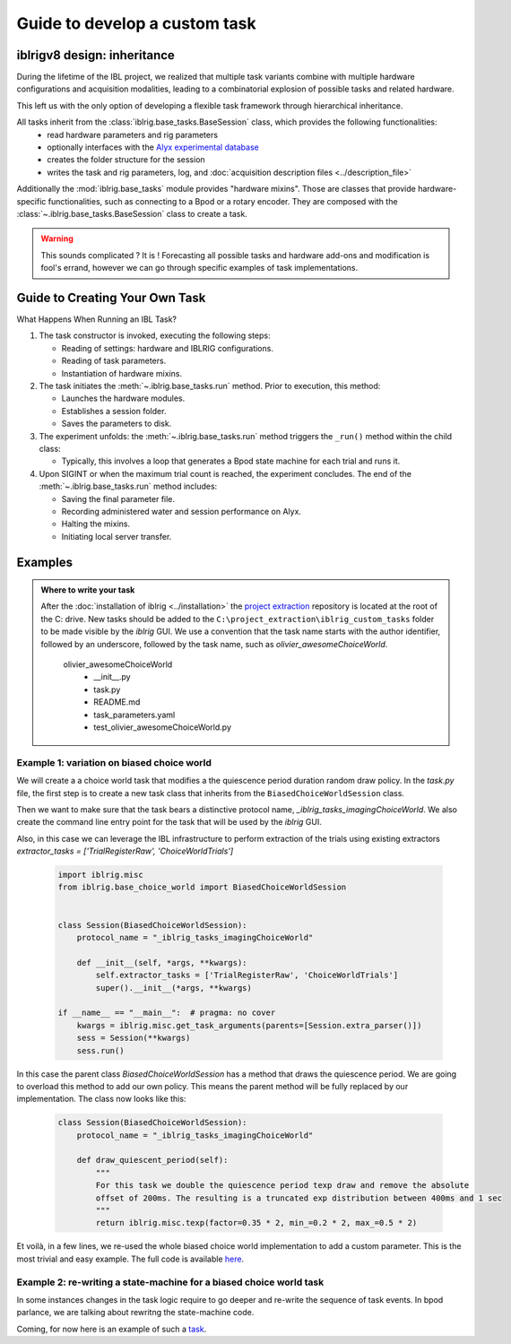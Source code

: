 Guide to develop a custom task
==============================

iblrigv8 design: inheritance
----------------------------

During the lifetime of the IBL project, we realized that multiple task variants combine with multiple hardware configurations and acquisition modalities, leading to a combinatorial explosion of possible tasks and related hardware.

This left us with the only option of developing a flexible task framework through hierarchical inheritance.

All tasks inherit from the :class:`iblrig.base_tasks.BaseSession` class, which provides the following functionalities:
    -   read hardware parameters and rig parameters
    -   optionally interfaces with the `Alyx experimental database <https://github.com/cortex-lab/alyx>`_
    -   creates the folder structure for the session
    -   writes the task and rig parameters, log, and :doc:`acquisition description files <../description_file>`

Additionally the :mod:`iblrig.base_tasks` module provides "hardware mixins". Those are classes that provide hardware-specific functionalities, such as connecting to a Bpod or a rotary encoder. They are composed with the :class:`~.iblrig.base_tasks.BaseSession` class to create a task.

.. warning::

    This sounds complicated ? It is !
    Forecasting all possible tasks and hardware add-ons and modification is fool's errand, however we can go through specific examples of task implementations.


Guide to Creating Your Own Task
-------------------------------

What Happens When Running an IBL Task?

1. The task constructor is invoked, executing the following steps:

   -  Reading of settings: hardware and IBLRIG configurations.
   -  Reading of task parameters.
   -  Instantiation of hardware mixins.

2. The task initiates the :meth:`~.iblrig.base_tasks.run` method. Prior to execution, this
   method:

   -  Launches the hardware modules.
   -  Establishes a session folder.
   -  Saves the parameters to disk.

3. The experiment unfolds: the :meth:`~.iblrig.base_tasks.run` method triggers the ``_run()``
   method within the child class:

   -  Typically, this involves a loop that generates a Bpod state
      machine for each trial and runs it.

4. Upon SIGINT or when the maximum trial count is reached, the
   experiment concludes. The end of the :meth:`~.iblrig.base_tasks.run` method includes:

   -  Saving the final parameter file.
   -  Recording administered water and session performance on Alyx.
   -  Halting the mixins.
   -  Initiating local server transfer.

Examples
--------

.. admonition:: Where to write your task
    :class: seealso

    After the :doc:`installation of iblrig <../installation>` the `project extraction <https://github.com/int-brain-lab/project_extraction>`_ repository is located at the root of the C: drive.
    New tasks should be added to the ``C:\project_extraction\iblrig_custom_tasks`` folder to be made visible by the `iblrig` GUI.
    We use a convention that the task name starts with the author identifier, followed by an underscore, followed by the task name, such as `olivier_awesomeChoiceWorld`.


     olivier_awesomeChoiceWorld
        -   __init__.py
        -   task.py
        -   README.md
        -   task_parameters.yaml
        -   test_olivier_awesomeChoiceWorld.py


Example 1: variation on biased choice world
~~~~~~~~~~~~~~~~~~~~~~~~~~~~~~~~~~~~~~~~~~~

We will create a a choice world task that modifies a the quiescence period duration random draw policy.
In the `task.py` file, the first step is to create a new task class that inherits from the ``BiasedChoiceWorldSession`` class.

Then we want to make sure that the task bears a distinctive protocol name, `_iblrig_tasks_imagingChoiceWorld`.
We also create the command line entry point for the task that will be used by the `iblrig` GUI.

Also, in this case we can leverage the IBL infrastructure to perform extraction of the trials using existing extractors `extractor_tasks = ['TrialRegisterRaw', 'ChoiceWorldTrials']`

   .. code-block:: python

        import iblrig.misc
        from iblrig.base_choice_world import BiasedChoiceWorldSession


        class Session(BiasedChoiceWorldSession):
            protocol_name = "_iblrig_tasks_imagingChoiceWorld"

            def __init__(self, *args, **kwargs):
                self.extractor_tasks = ['TrialRegisterRaw', 'ChoiceWorldTrials']
                super().__init__(*args, **kwargs)

        if __name__ == "__main__":  # pragma: no cover
            kwargs = iblrig.misc.get_task_arguments(parents=[Session.extra_parser()])
            sess = Session(**kwargs)
            sess.run()


In this case the parent class `BiasedChoiceWorldSession` has a method that draws the quiescence period. We are going to overload this method to add our own policy. This means the parent method will be fully replaced by our implementation.
The class now looks like this:

   .. code-block:: python

        class Session(BiasedChoiceWorldSession):
            protocol_name = "_iblrig_tasks_imagingChoiceWorld"

            def draw_quiescent_period(self):
                """
                For this task we double the quiescence period texp draw and remove the absolute
                offset of 200ms. The resulting is a truncated exp distribution between 400ms and 1 sec
                """
                return iblrig.misc.texp(factor=0.35 * 2, min_=0.2 * 2, max_=0.5 * 2)

Et voilà, in a few lines, we re-used the whole biased choice world implementation to add a custom parameter. This is the most trivial and easy example.
The full code is available `here <https://github.com/int-brain-lab/iblrig/tree/iblrigv8/iblrig_tasks/_iblrig_tasks_ImagingChoiceWorld>`_.


Example 2: re-writing a state-machine for a biased choice world task
~~~~~~~~~~~~~~~~~~~~~~~~~~~~~~~~~~~~~~~~~~~~~~~~~~~~~~~~~~~~~~~~~~~~

In some instances changes in the task logic require to go deeper and re-write the sequence of task events. In bpod parlance, we are talking about rewritng the state-machine code.

Coming, for now here is an example of such a `task <https://github.com/int-brain-lab/iblrig/tree/iblrigv8/iblrig_tasks/_iblrig_tasks_neuroModulatorChoiceWorld>`_.
